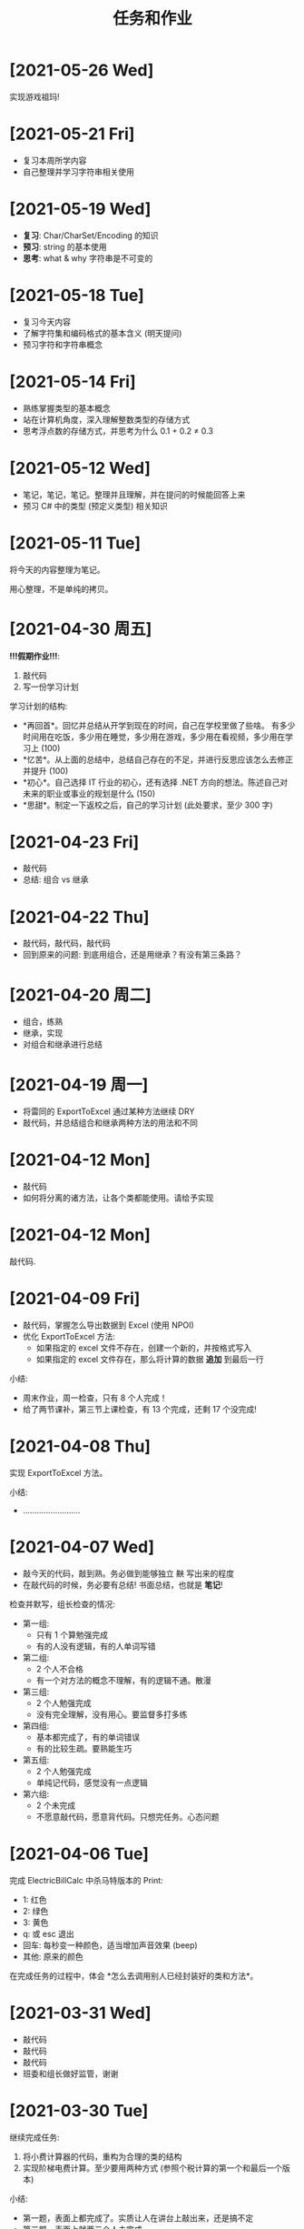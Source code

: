 #+TITLE: 任务和作业



* [2021-05-26 Wed]
:PROPERTIES:
:CUSTOM_ID: active
:END:

实现游戏祖玛!

* [2021-05-21 Fri]

- 复习本周所学内容
- 自己整理并学习字符串相关使用

* [2021-05-19 Wed]

- *复习*: Char/CharSet/Encoding 的知识
- *预习*: string 的基本使用
- *思考*: what & why 字符串是不可变的

* [2021-05-18 Tue]

- 复习今天内容
- 了解字符集和编码格式的基本含义 (明天提问)
- 预习字符和字符串概念

* [2021-05-14 Fri]

- 熟练掌握类型的基本概念
- 站在计算机角度，深入理解整数类型的存储方式
- 思考浮点数的存储方式，并思考为什么 0.1 + 0.2 ≠ 0.3

* [2021-05-12 Wed]

- 笔记，笔记，笔记。整理并且理解，并在提问的时候能回答上来
- 预习 C# 中的类型 (预定义类型) 相关知识

* [2021-05-11 Tue]

将今天的内容整理为笔记。

用心整理，不是单纯的拷贝。

* [2021-04-30 周五]

*!!!假期作业!!!*:
1. 敲代码
2. 写一份学习计划

学习计划的结构:
- *再回首*。回忆并总结从开学到现在的时间，自己在学校里做了些啥。
  有多少时间用在吃饭，多少用在睡觉，多少用在游戏，多少用在看视频，多少用在学习上 (100)
- *忆苦*。从上面的总结中，总结自己存在的不足，并进行反思应该怎么去修正并提升 (100)
- *初心*。自己选择 IT 行业的初心，还有选择 .NET 方向的想法。陈述自己对未来的职业或事业的规划是什么 (150)
- *思甜*。制定一下返校之后，自己的学习计划 (此处要求，至少 300 字)

* [2021-04-23 Fri]

- 敲代码
- 总结: 组合 vs 继承
  
* [2021-04-22 Thu]
:PROPERTIES:
:END:

- 敲代码，敲代码，敲代码
- 回到原来的问题: 到底用组合，还是用继承？有没有第三条路？

* [2021-04-20 周二]

- 组合，练熟
- 继承，实现
- 对组合和继承进行总结

* [2021-04-19 周一]

- 将雷同的 ExportToExcel 通过某种方法继续 DRY
- 敲代码，并总结组合和继承两种方法的用法和不同

* [2021-04-12 Mon]

- 敲代码
- 如何将分离的诸方法，让各个类都能使用。请给予实现

* [2021-04-12 Mon]

敲代码.

* [2021-04-09 Fri]

- 敲代码，掌握怎么导出数据到 Excel (使用 NPOI)
- 优化 ExportToExcel 方法:
  + 如果指定的 excel 文件不存在，创建一个新的，并按格式写入
  + 如果指定的 excel 文件存在，那么将计算的数据 *追加* 到最后一行

小结:
- 周末作业，周一检查，只有 8 个人完成！
- 给了两节课补，第三节上课检查，有 13 个完成，还剩 17 个没完成!

* [2021-04-08 Thu]

实现 ExportToExcel 方法。

小结:
- .........................

* [2021-04-07 Wed]

- 敲今天的代码，敲到熟。务必做到能够独立 +默+ 写出来的程度
- 在敲代码的时候，务必要有总结! 书面总结，也就是 *笔记*!

检查并默写，组长检查的情况:
- 第一组:
  + 只有 1 个算勉强完成
  + 有的人没有逻辑，有的人单词写错
- 第二组:
  + 2 个人不合格
  + 有一个对方法的概念不理解，有的逻辑不通。散漫
- 第三组:
  + 2 个人勉强完成
  + 没有完全理解，没有用心。要监督多打多练
- 第四组:
  + 基本都完成了，有的单词错误
  + 有的比较生疏。要熟能生巧
- 第五组:
  + 2 个人勉强完成
  + 单纯记代码，感觉没有一点逻辑
- 第六组:
  + 2 个未完成
  + 不愿意敲代码，愿意背代码。只想完任务。心态问题

* [2021-04-06 Tue]

完成 ElectricBillCalc 中杀马特版本的 Print:
- 1: 红色
- 2: 绿色
- 3: 黄色
- q: 或 esc 退出
- 回车: 每秒变一种颜色，适当增加声音效果 (beep)
- 其他: 原来的颜色

在完成任务的过程中，体会 *怎么去调用别人已经封装好的类和方法*。

* [2021-03-31 Wed]

- 敲代码
- 敲代码
- 敲代码
- 班委和组长做好监管，谢谢

* [2021-03-30 Tue]

继续完成任务:
1. 将小费计算器的代码，重构为合理的类的结构
2. 实现阶梯电费计算。至少要用两种方式 (参照个税计算的第一个和最后一个版本)

小结:
- 第一题，表面上都完成了。实质让人在讲台上敲出来，还是搞不定
- 第二题，表面上就两三个人未完成

第一题，就 20 行代码而已!

#+ATTR_HTML: :width 400
[[file:img/tip-calc.png]]

* [2021-03-29 Mon]

1. 敲代码，理解 constructor 和 static 
2. 区分 readonly 和 const 使用
3. 将小费计算器的代码，重构为合理的类的结构
4. 实现阶梯电费计算。至少要用两种方式 (参照个税计算的第一个和最后一个版本)

小结:
- 第三题，小费计算，25 号开始安排，至今天有蔡桂德、陈柏炜、韦档未完成
- 最后一题，电费计算，19 号开始安排，至今天只有 14 人完成

* [2021-03-25 Thu]

1. 敲代码，*至少一遍*，理解属性和数据封装的含义
2. 敲代码，*至少一遍*，理解属性和数据封装的含义
3. 将小费计算器的代码，重构为合理的类的结构
9. 实现阶梯电费计算。至少要用两种方式 (参照个税计算的第一个和最后一个版本)

PS:
- 至少一遍的意思是，你如果没搞懂，不介意多敲几遍、十几遍、几十遍
- 不要抱怨自己搞不懂，你的努力程度还没到有资格否认自己天赋的时候

* [2021-03-24 Wed]

1. 手动将懒加载和非懒加载的两种实现代码都敲一遍，并仔细比较、消化、理解
2. 书面总结一下懒和勤分别有什么好处和坏处 (技术结合生活)
3. 预习微软的属性糖并尝试将代码改写

* [2021-03-23 Tue]

1. *亲手* 敲今天上课的代码，*至少* 一遍
2. 思考并实现将代码中的冗余 CalculateTax 给精简掉
3. 自己总结一下，如何才能进行有效的封装

* [2021-03-22 Mon]

#+begin_src csharp
  TaxCal tc1 = new TaxCal();
  tc1.Money = 8000;

  tc1.PrintToConsole();
  tc1.ExportToExcel();

  // 修改代码，使得下面第一句不能够执行，但第二句能执行
  // 也就是，可以从 tc1 中返回 Money 对应的税收和税率

  // 如果 Tax 是 public 的话，那么从外部能 read 又能 write
  // 如果 Tax 是 private 的话，那么从外部不能 read 又不能 write
  // 我们需要一种方式，从外部只能 read 不能 write，如何实现?
  tc1.Tax = 3333;
  Console.WriteLine("{0}", tc1.Tax);
#+end_src

小结:
- 只有大约 7 个人号称完成了
- 大约有 10 个人据说连题目都没搞懂
- 最终，花了两节课分析题目本身

* [2021-03-19 Fri]
:PROPERTIES:
:CUSTOM_ID:       jietidianfei
:END:

首先，敲代码并理解对象的使用。

其次，电费计算 (题目描述由第 5 小组提供):
#+begin_example
题目：写一个控制台小程序，能指定计算某月的用电费，
如果输入的用电量和月份为空或者不是数字，提示用户出错

夏季5-10月：
第一档电量：每户每月0-260度，电价不作调整；
第二档电量：每户每月261-600度，电价每度加价0.05元；
第三档电量：每户每月601度及以上，电价每度加价0.30元；

非夏季1-4月、11-12月：
第一档电量：每户每月0-200度，电价不作调整；
第二档电量：每户每月201-400度，电价每度加价0.05元；
第三档电量：每户每月401度及以上，电价每度加价0.30元；

计算公式：
总电费=第一档电费+第二档电费+第三档电费
第一档电费 = 第一档标准以内的电量 x 第一档电价
第二档电费 = 超出第一档标准并且在第二档标准以内的电量 x 第二档电价
第三档电费 = 超出第二档标准的电量 x 第三档电价

用电分类：
第一档 0.600
第二档 0.650
第三档 0.900


输出参考：
5月份用电量650KWh
第一档电费:         $174.20
第二档电费:         $244.80
第三档电费:         $48.50
------------------------------------
总计:                   $467.50
#+end_example

小结:
- 第一题，吴志柳、韦档没敲，理由是不知道要敲，惩罚其组长抄写代码 3 遍
- 第二题，虽然这道题目没强制要求，但是有 21 个完成，很不错，继续保持
  
* [2021-03-18 Thu]
:PROPERTIES:
:END:

- 书面总结一下，将代码块提取为单独的方法，有哪些好处和坏处 (多多益善)
- 完成今天的代码，明天检查。请组长做好监督 (类与对象)
- 调研电费的计算方式。第五组请做好方案准备

小结:
- 陈柏炜抄代码没完成，韩雷明偷工减料
- 方法提取的总结，都完成了

* [2021-03-17 Wed]

作业:
1. 练习今天的代码。组长做好监督，落实每个人动手实践
2. 调研电费的计算方式。明天请第五组给出具体计算方案

小结:
- 2021年3月18日检查，有下列人员未完成代码的敲写:
  + 第三组: 陈柏炜
  + 第四组: 冯瑞芮
  + 第五组: 韩雷明
  + 第六组: 蔡桂德
- 上述未敲代码者，于当天手动抄写 4 遍，其组长抄 1 遍

计算阶梯电费:
#+begin_example
以广东省为例按照每户每月电量分档划分为夏季标准和非夏季标准。其中：
（1）夏季标准（5月－10月）：
第一档电量为每户每月0－260度的用电量，其电价不作调整；
第二档电量为每户每月261－600度的用电量，其电价每度加价0.05元；
第三档电量为每户每月601度及以上的用电量，其电价每度加价0.30元。
（2）非夏季标准（1-4月、11-12月）：
第一档电量为每户每月0－200度的用电量，其电价不作调整；
第二档电量为每户每月201－400度的用电量，其电价每度加价0.05元；
第三档电量为每户每月401度及以上的用电量，其电价每度加价0.30元。
计算公式：
总电费＝第一档电费+第二档电费+第三档电费
第一档电费=第一档标准以内的电量×第一档电价
第二档电费=超出第一档标准并且在第二档标准以内的电量×（第一档电价+0.05元/度）
第三档电费=超出第二档标准的电量×（第一档电价+0.3元/度）计算。
但由于不同地市的电价不同，具体的电价执行标准您可关注“南方电网95598”公众平台，点击服务咨询> 电价信息选择用电区域的城市>查看详细电价表，即可查询到电价信息了。
#+end_example

参考:
- https://www.jisuan.mobi/pmBm1mzBmmmzuxXJ.html
- https://zhuanlan.zhihu.com/p/88106207

* [2021-03-11 Thu]
:PROPERTIES:
:ID:       6c800397-9525-4a5d-b857-4356fb81f85c
:END:

写一个小程序，计算工资的税后收入。要求:
1. CMD 下面输入 ~程序.exe 税前收入~，将输出扣税情况和实际税后收入。参考输出:
   #+ATTR_HTML: :width 400
   [[file:img/tipcal-result-demo.png]]
2. 个人所得税的计算，暂时按照下列简化的方案:
   | (0, 5k]   |   0 |
   | (5k, 1w]  |  3% |
   | (1w, 2w]  |  5% |
   | (2w, 10w] | 20% |
   | (10w, ∞] | 45% |
3. 如果输入的税前收入为空或者不是数字，提示用户出错

补充说明:
- 写程序要遵循 *多模仿、多动手* 的原则
- 书读百遍其义自见，代码也是一样，多敲自然熟练
- 后续，需要将程序改为使用真正的个税计算方式:
  + 个税计算器: https://gerensuodeshui.cn/
  + 个税计算方式: http://jcc.bjmu.edu.cn/docs/20190227173119070720.pdf
  + 个人所得税税率表:
     #+ATTR_HTML: :width 400
     [[file:img/geshui.png]]

小结:
- 2021年3月11日，布置作业
- 2021年3月15日，第一节检查，只有 11 个人完成
- 2021年3月16日，第一节检查，还有 8 个人 *未完成*
- 2021年3月17日，良辰吉日，都做完了!

* [2021-03-10 Wed]
:PROPERTIES:
:ID:       43150a1f-a4af-4f99-a30d-f4ef8f253c02
:END:

熟悉 VS2019，尝试创建各种类型的项目:
- 控制台应用 for .NET Framework (Console)
- 控制台应用 for .NET Core (Console)
- 窗体应用 (WinForm)
- 桌面应用程序 (WPF)
- Web 应用 (MVC)

* [2021-03-09 Tue]

采集 C# 和 dotnet 相关的招聘信息，了解企业需求，做好学习准备。

作业要求:
1. 分别在招聘网站采集广州、深圳、珠海，每个地方 10 条相关的招聘信息
2. 将上述招聘信息，汇总到 txt/markdown 文档
3. 基于上述数据，进行归纳和总结

提交要求:
- 完成后，提交给自己组长
- 组长做好审核，如果有完成不佳者，督促其进行改进
- 组长收集完成后，将所有本组作业压缩后，发送到 2132579340@qq.com *邮箱*

第一次检查:
- 总共有 10 个人未完成
- 方案: 课堂时间，继续完成

最终:
- 花了课堂上的两节课时间才全部完成
- 结论: 执行力差，主动性差，急需改善
